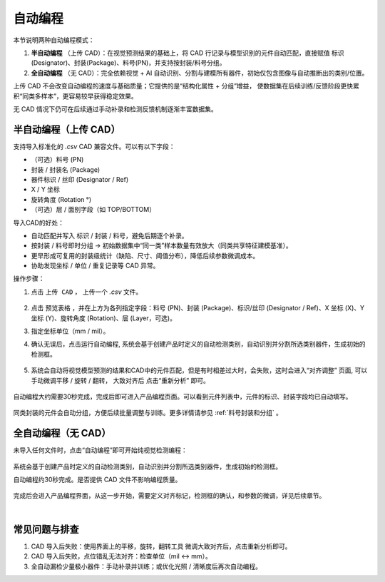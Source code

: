 自动编程
=============================

本节说明两种自动编程模式：

1. **半自动编程** （上传 CAD）：在视觉预测结果的基础上，将 CAD 行记录与模型识别的元件自动匹配，直接赋值 标识(Designator)、封装(Package)、料号(PN)，并支持按封装/料号分组。
2. **全自动编程** （无 CAD）：完全依赖视觉 + AI 自动识别、分割与建模所有器件，初始仅包含图像与自动推断出的类别/位置。

上传 CAD 不会改变自动编程的速度与基础质量；它提供的是“结构化属性 + 分组”增益，
使数据集在后续训练/反馈阶段更快累积“同类多样本”，更容易较早获得稳定效果。

无 CAD 情况下仍可在后续通过手动补录和检测反馈机制逐渐丰富数据集。

半自动编程（上传 CAD）
-------------------------

支持导入标准化的 `.csv` CAD 兼容文件。可以有以下字段：

- （可选）料号 (PN)
- 封装 / 封装名 (Package)
- 器件标识 / 丝印 (Designator / Ref)
- X / Y 坐标
- 旋转角度 (Rotation °)
- （可选）层 / 面别字段（如 TOP/BOTTOM）

导入CAD的好处：

- 自动匹配并写入 标识 / 封装 / 料号，避免后期逐个补录。
- 按封装 / 料号即时分组 → 初始数据集中“同一类”样本数量有效放大（同类共享特征建模基准）。
- 更早形成可复用的封装级统计（缺陷、尺寸、阈值分布），降低后续参数微调成本。
- 协助发现坐标 / 单位 / 重复记录等 CAD 异常。

操作步骤：

1. 点击 ``上传 CAD`` ， 上传一个 `.csv` 文件。

    .. image:: images/upload_cad.png
	 :scale: 50%
	 :alt: 上传 CAD 文件界面

2. 点击 ``预览表格`` ，并在上方为各列指定字段：料号 (PN)、封装 (Package)、标识/丝印 (Designator / Ref)、X 坐标 (X)、Y 坐标 (Y)、旋转角度 (Rotation)、层 (Layer，可选)。
3. 指定坐标单位（mm / mil）。
4. 确认无误后，点击运行自动编程, 系统会基于创建产品时定义的自动检测类别，自动识别并分割所选类别器件，生成初始的检测框。

    .. image:: images/upload_cad2.png
       :scale: 50%
       :alt: CAD 字段映射示意

5. 系统会自动将视觉模型预测的结果和CAD中的元件匹配，但是有时相差过大时，会失败，这时会进入“对齐调整” 页面, 可以手动微调平移 / 旋转 / 翻转， 大致对齐后 点击“重新分析” 即可。

    .. image:: images/semi_auto_fail.png
       :scale: 70%
       :alt: 半自动编程失败

自动编程大约需要30秒完成，完成后即可进入产品编程页面。可以看到元件列表中，元件的标识、封装字段均已自动填写。

    .. image:: images/done_semi_auto.png
        :scale: 50%
        :alt: 完成自动编程示意

    .. image:: images/done_semi_auto2.png
        :scale: 50%
        :alt: 完成自动编程示意

同类封装的元件会自动分组，方便后续批量调整与训练。更多详情请参见 :ref:`料号封装和分组` 。

    .. image:: images/done_semi_auto3.png
        :scale: 50%
        :alt: 数据集分组后示意

全自动编程（无 CAD）
-----------------------

未导入任何文件时，点击“自动编程”即可开始纯视觉检测编程：

    .. image:: images/upload_cad.png
        :scale: 50%
        :alt: 上传 CAD 文件界面

系统会基于创建产品时定义的自动检测类别，自动识别并分割所选类别器件，生成初始的检测框。

自动编程约30秒完成。是否提供 CAD 文件不影响编程质量。

    .. image:: images/full_auto_program.png
        :scale: 50%
        :alt: 全自动编程示意


完成后会进入产品编程界面，从这一步开始，需要定义对齐标记，检测框的确认，和参数的微调，详见后续章节。

|

常见问题与排查
-----------------

1. CAD 导入后失败：使用界面上的平移，旋转，翻转工具 微调大致对齐后，点击重新分析即可。
2. CAD 导入后失败，点位错乱无法对齐：检查单位（mil ↔ mm）。
3. 全自动漏检少量极小器件：手动补录并训练；或优化光照 / 清晰度后再次自动编程。


